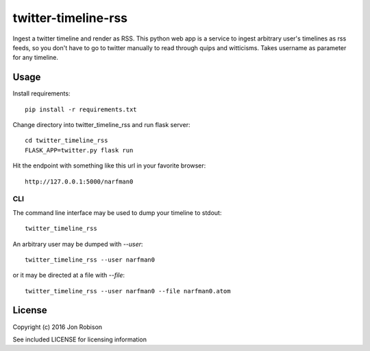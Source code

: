 ====================
twitter-timeline-rss
====================

.. image:: https://img.shields.io/pypi/v/twitter-timeline-rss.svg
        :target: https://pypi.python.org/pypi/twitter-timeline-rss

.. image:: https://img.shields.io/travis/narfman0/twitter-timeline-rss.svg
        :target: https://travis-ci.org/narfman0/twitter-timeline-rss

Ingest a twitter timeline and render as RSS. This python web app is a service
to ingest arbitrary user's timelines as rss feeds, so you don't have to go
to twitter manually to read through quips and witticisms. Takes username as
parameter for any timeline.

Usage
=====

Install requirements::

    pip install -r requirements.txt

Change directory into twitter_timeline_rss and run flask server::

    cd twitter_timeline_rss
    FLASK_APP=twitter.py flask run

Hit the endpoint with something like this url in your favorite browser::

    http://127.0.0.1:5000/narfman0

CLI
---

The command line interface may be used to dump your timeline to stdout::

    twitter_timeline_rss

An arbitrary user may be dumped with `--user`::

    twitter_timeline_rss --user narfman0

or it may be directed at a file with `--file`::

    twitter_timeline_rss --user narfman0 --file narfman0.atom

License
=======

Copyright (c) 2016 Jon Robison

See included LICENSE for licensing information
